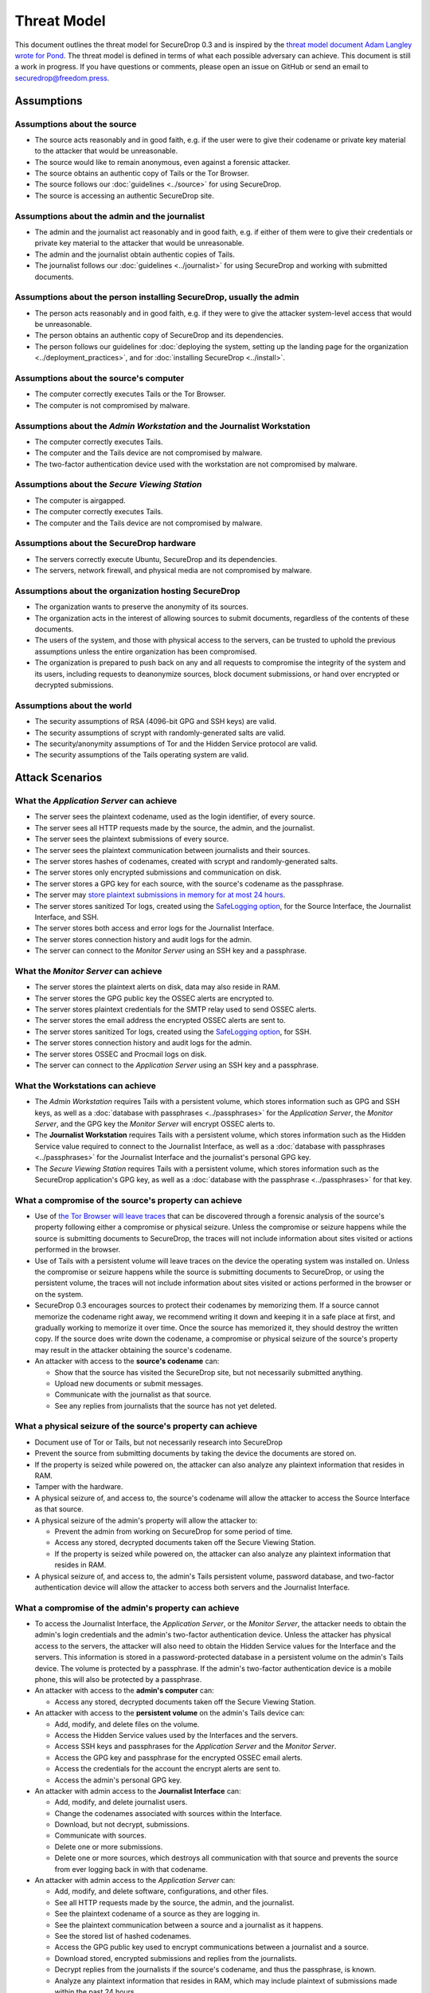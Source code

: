 Threat Model
============

This document outlines the threat model for SecureDrop 0.3 and is
inspired by the `threat model document Adam Langley wrote for Pond
<https://web-beta.archive.org/web/20150913065100/https://pond.imperialviolet.org/threat.html>`__.
The threat model
is defined in terms of what each possible adversary can achieve. This
document is still a work in progress. If you have questions or comments,
please open an issue on GitHub or send an email to
securedrop@freedom.press.

Assumptions
-----------

Assumptions about the source
~~~~~~~~~~~~~~~~~~~~~~~~~~~~

-  The source acts reasonably and in good faith, e.g. if the user were
   to give their codename or private key material to the attacker that
   would be unreasonable.
-  The source would like to remain anonymous, even against a forensic
   attacker.
-  The source obtains an authentic copy of Tails or the Tor Browser.
-  The source follows our :doc:`guidelines <../source>`
   for using SecureDrop.
-  The source is accessing an authentic SecureDrop site.

Assumptions about the admin and the journalist
~~~~~~~~~~~~~~~~~~~~~~~~~~~~~~~~~~~~~~~~~~~~~~

-  The admin and the journalist act reasonably and in good faith, e.g.
   if either of them were to give their credentials or private key
   material to the attacker that would be unreasonable.
-  The admin and the journalist obtain authentic copies of Tails.
-  The journalist follows our
   :doc:`guidelines <../journalist>` for using SecureDrop
   and working with submitted documents.

Assumptions about the person installing SecureDrop, usually the admin
~~~~~~~~~~~~~~~~~~~~~~~~~~~~~~~~~~~~~~~~~~~~~~~~~~~~~~~~~~~~~~~~~~~~~

-  The person acts reasonably and in good faith, e.g. if they were
   to give the attacker system-level access that would be unreasonable.
-  The person obtains an authentic copy of SecureDrop and its
   dependencies.
-  The person follows our guidelines for :doc:`deploying the system, setting
   up the landing page for the
   organization <../deployment_practices>`, and for :doc:`installing
   SecureDrop <../install>`.

Assumptions about the source's computer
~~~~~~~~~~~~~~~~~~~~~~~~~~~~~~~~~~~~~~~

-  The computer correctly executes Tails or the Tor Browser.
-  The computer is not compromised by malware.

Assumptions about the *Admin Workstation* and the Journalist Workstation
~~~~~~~~~~~~~~~~~~~~~~~~~~~~~~~~~~~~~~~~~~~~~~~~~~~~~~~~~~~~~~~~~~~~~~

-  The computer correctly executes Tails.
-  The computer and the Tails device are not compromised by malware.
-  The two-factor authentication device used with the workstation are
   not compromised by malware.

Assumptions about the *Secure Viewing Station*
~~~~~~~~~~~~~~~~~~~~~~~~~~~~~~~~~~~~~~~~~~~~

-  The computer is airgapped.
-  The computer correctly executes Tails.
-  The computer and the Tails device are not compromised by malware.

Assumptions about the SecureDrop hardware
~~~~~~~~~~~~~~~~~~~~~~~~~~~~~~~~~~~~~~~~~

-  The servers correctly execute Ubuntu, SecureDrop and its
   dependencies.
-  The servers, network firewall, and physical media are not compromised
   by malware.

Assumptions about the organization hosting SecureDrop
~~~~~~~~~~~~~~~~~~~~~~~~~~~~~~~~~~~~~~~~~~~~~~~~~~~~~

-  The organization wants to preserve the anonymity of its sources.
-  The organization acts in the interest of allowing sources to submit
   documents, regardless of the contents of these documents.
-  The users of the system, and those with physical access to the
   servers, can be trusted to uphold the previous assumptions unless the
   entire organization has been compromised.
-  The organization is prepared to push back on any and all requests to
   compromise the integrity of the system and its users, including
   requests to deanonymize sources, block document submissions, or hand
   over encrypted or decrypted submissions.

Assumptions about the world
~~~~~~~~~~~~~~~~~~~~~~~~~~~

-  The security assumptions of RSA (4096-bit GPG and SSH keys) are
   valid.
-  The security assumptions of scrypt with randomly-generated salts are
   valid.
-  The security/anonymity assumptions of Tor and the Hidden Service
   protocol are valid.
-  The security assumptions of the Tails operating system are valid.

Attack Scenarios
----------------

What the *Application Server* can achieve
~~~~~~~~~~~~~~~~~~~~~~~~~~~~~~~~~~~~~~~

-  The server sees the plaintext codename, used as the login identifier,
   of every source.
-  The server sees all HTTP requests made by the source, the admin, and
   the journalist.
-  The server sees the plaintext submissions of every source.
-  The server sees the plaintext communication between journalists and
   their sources.
-  The server stores hashes of codenames, created with scrypt and
   randomly-generated salts.
-  The server stores only encrypted submissions and communication on
   disk.
-  The server stores a GPG key for each source, with the source's
   codename as the passphrase.
-  The server may `store plaintext submissions in memory for at most 24
   hours <https://github.com/freedomofpress/securedrop/pull/805>`__.
-  The server stores sanitized Tor logs, created using the `SafeLogging
   option <https://www.torproject.org/docs/tor-manual.html.en>`__, for
   the Source Interface, the Journalist Interface, and SSH.
-  The server stores both access and error logs for the Journalist
   Interface.
-  The server stores connection history and audit logs for the admin.
-  The server can connect to the *Monitor Server* using an SSH key and a
   passphrase.

What the *Monitor Server* can achieve
~~~~~~~~~~~~~~~~~~~~~~~~~~~~~~~~~~~

-  The server stores the plaintext alerts on disk, data may also reside
   in RAM.
-  The server stores the GPG public key the OSSEC alerts are encrypted
   to.
-  The server stores plaintext credentials for the SMTP relay used to
   send OSSEC alerts.
-  The server stores the email address the encrypted OSSEC alerts are
   sent to.
-  The server stores sanitized Tor logs, created using the `SafeLogging
   option <https://www.torproject.org/docs/tor-manual.html.en>`__, for
   SSH.
-  The server stores connection history and audit logs for the admin.
-  The server stores OSSEC and Procmail logs on disk.
-  The server can connect to the *Application Server* using an SSH key and
   a passphrase.

What the Workstations can achieve
~~~~~~~~~~~~~~~~~~~~~~~~~~~~~~~~~

-  The *Admin Workstation* requires Tails with a persistent volume,
   which stores information such as GPG and SSH keys, as well as a
   :doc:`database with passphrases <../passphrases>`
   for the *Application Server*, the *Monitor Server*, and the GPG key the
   *Monitor Server* will encrypt OSSEC alerts to.
-  The **Journalist Workstation** requires Tails with a persistent
   volume, which stores information such as the Hidden Service value
   required to connect to the Journalist Interface, as well as a :doc:`database
   with passphrases <../passphrases>` for the
   Journalist Interface and the journalist's personal GPG key.
-  The *Secure Viewing Station* requires Tails with a persistent
   volume, which stores information such as the SecureDrop application's
   GPG key, as well as a :doc:`database with the
   passphrase <../passphrases>` for that key.

What a compromise of the source's property can achieve
~~~~~~~~~~~~~~~~~~~~~~~~~~~~~~~~~~~~~~~~~~~~~~~~~~~~~~

-  Use of `the Tor Browser will leave
   traces <https://research.torproject.org/techreports/tbb-forensic-analysis-2013-06-28.pdf>`__
   that can be discovered through a forensic analysis of the source's
   property following either a compromise or physical seizure. Unless
   the compromise or seizure happens while the source is submitting
   documents to SecureDrop, the traces will not include information
   about sites visited or actions performed in the browser.
-  Use of Tails with a persistent volume will leave traces on the device
   the operating system was installed on. Unless the compromise or
   seizure happens while the source is submitting documents to
   SecureDrop, or using the persistent volume, the traces will not
   include information about sites visited or actions performed in the
   browser or on the system.
-  SecureDrop 0.3 encourages sources to protect their codenames by
   memorizing them. If a source cannot memorize the codename right away,
   we recommend writing it down and keeping it in a safe place at first,
   and gradually working to memorize it over time. Once the source has
   memorized it, they should destroy the written copy. If the
   source does write down the codename, a compromise or physical seizure
   of the source's property may result in the attacker obtaining the
   source's codename.
-  An attacker with access to the **source's codename** can:

   -  Show that the source has visited the SecureDrop site, but not
      necessarily submitted anything.
   -  Upload new documents or submit messages.
   -  Communicate with the journalist as that source.
   -  See any replies from journalists that the source has not yet
      deleted.

What a physical seizure of the source's property can achieve
~~~~~~~~~~~~~~~~~~~~~~~~~~~~~~~~~~~~~~~~~~~~~~~~~~~~~~~~~~~~

-  Document use of Tor or Tails, but not necessarily research into
   SecureDrop
-  Prevent the source from submitting documents by taking the device the
   documents are stored on.
-  If the property is seized while powered on, the attacker can also
   analyze any plaintext information that resides in RAM.
-  Tamper with the hardware.
-  A physical seizure of, and access to, the source's codename will
   allow the attacker to access the Source Interface as that source.

-  A physical seizure of the admin's property will allow the attacker
   to:

   -  Prevent the admin from working on SecureDrop for some period of
      time.
   -  Access any stored, decrypted documents taken off the Secure
      Viewing Station.
   -  If the property is seized while powered on, the attacker can also
      analyze any plaintext information that resides in RAM.

-  A physical seizure of, and access to, the admin's Tails persistent
   volume, password database, and two-factor authentication device will
   allow the attacker to access both servers and the Journalist Interface.

What a compromise of the admin's property can achieve
~~~~~~~~~~~~~~~~~~~~~~~~~~~~~~~~~~~~~~~~~~~~~~~~~~~~~

-  To access the Journalist Interface, the *Application Server*, or the
   *Monitor Server*, the attacker needs to obtain the admin's login
   credentials and the admin's two-factor authentication device. Unless
   the attacker has physical access to the servers, the attacker will
   also need to obtain the Hidden Service values for the Interface and
   the servers. This information is stored in a password-protected
   database in a persistent volume on the admin's Tails device. The
   volume is protected by a passphrase. If the admin's two-factor
   authentication device is a mobile phone, this will also be protected
   by a passphrase.
-  An attacker with access to the **admin's computer** can:

   -  Access any stored, decrypted documents taken off the Secure
      Viewing Station.

-  An attacker with access to the **persistent volume** on the admin's
   Tails device can:

   -  Add, modify, and delete files on the volume.
   -  Access the Hidden Service values used by the Interfaces and the
      servers.
   -  Access SSH keys and passphrases for the *Application Server* and the
      *Monitor Server*.
   -  Access the GPG key and passphrase for the encrypted OSSEC email
      alerts.
   -  Access the credentials for the account the encrypt alerts are sent
      to.
   -  Access the admin's personal GPG key.

-  An attacker with admin access to the **Journalist Interface** can:

   -  Add, modify, and delete journalist users.
   -  Change the codenames associated with sources within the Interface.
   -  Download, but not decrypt, submissions.
   -  Communicate with sources.
   -  Delete one or more submissions.
   -  Delete one or more sources, which destroys all communication with
      that source and prevents the source from ever logging back in with
      that codename.

-  An attacker with admin access to the *Application Server* can:

   -  Add, modify, and delete software, configurations, and other files.
   -  See all HTTP requests made by the source, the admin, and the
      journalist.
   -  See the plaintext codename of a source as they are logging in.
   -  See the plaintext communication between a source and a journalist
      as it happens.
   -  See the stored list of hashed codenames.
   -  Access the GPG public key used to encrypt communications between a
      journalist and a source.
   -  Download stored, encrypted submissions and replies from the
      journalists.
   -  Decrypt replies from the journalists if the source's codename, and
      thus the passphrase, is known.
   -  Analyze any plaintext information that resides in RAM, which may
      include plaintext of submissions made within the past 24 hours.
   -  Review logs stored on the system.
   -  Access the *Monitor Server*.

-  An attacker with admin access to the *Monitor Server* can:

   -  Add, modify, and delete software, configurations, and other files.
   -  Change the SMTP relay, email address, and GPG key used for OSSEC
      alerts.
   -  Analyze any plaintext information that resides in RAM.
   -  Review logs stored on the system.
   -  Trigger arbitrary commands to be executed by the OSSEC agent user,
      which, assuming the attacker is able to escalate privileges, may
      affect the *Application Server*.

What a physical seizure of the admin's property can achieve
~~~~~~~~~~~~~~~~~~~~~~~~~~~~~~~~~~~~~~~~~~~~~~~~~~~~~~~~~~~

-  Tamper with the hardware.
-  Prevent the admin from working on SecureDrop for some period of time.
-  Access any stored, decrypted documents taken off the Secure Viewing
   Station.
-  If the property is seized while powered on, the attacker can also
   analyze any plaintext information that resides in RAM.
-  A physical seizure of, and access to, the admin's Tails persistent
   volume, password database, and two-factor authentication device will
   allow the attacker to access both servers and the Journalist Interface.

What a compromise of the journalist's property can achieve
~~~~~~~~~~~~~~~~~~~~~~~~~~~~~~~~~~~~~~~~~~~~~~~~~~~~~~~~~~

-  To access the Journalist Interface, the attacker needs to obtain the
   journalist's login credentials and the journalist's two-factor
   authentication device. Unless the attacker has physical access to the
   server, the attacker will also need to obtain the Hidden Service
   value for the Interface. This information is stored in a
   password-protected database in a persistent volume on the
   journalist's Tails device. The volume is protected by a passphrase.
   If the journalist's two-factor authentication device is a mobile
   phone, this will also be protected by a passphrase.
-  An attacker with access to the **journalist's computer** can:

   -  Access any stored, decrypted documents taken off the Secure
      Viewing Station.

-  An attacker with access to the **persistent volume** on the
   journalist's Tails device can:

   -  Add, modify, and delete files on the volume.
   -  Access the Hidden Service values used by the Journalist Interface.
   -  Access SSH keys and passphrases for the *Application Server* and the
      *Monitor Server*.
   -  Access the journalist's personal GPG key.

-  An attacker with journalist access to the **Journalist Interface** can:

   -  Change the codenames associated with sources within the Interface.
   -  Download, but not decrypt, submissions.
   -  Delete one or more submissions.
   -  Communicate with sources.

What a physical seizure of the journalist's property can achieve
~~~~~~~~~~~~~~~~~~~~~~~~~~~~~~~~~~~~~~~~~~~~~~~~~~~~~~~~~~~~~~~~

-  Tamper with the hardware.
-  Prevent the journalist from working on SecureDrop for some period of
   time.
-  Access any stored, decrypted documents taken off the Secure Viewing
   Station.
-  If the property is seized while powered on, the attacker can also
   analyze any plaintext information that resides in RAM.
-  A physical seizure of, and access to, the journalist's Tails
   persistent volume, password database, and two-factor authentication
   device will allow the attacker to access the Journalist Interface.

What a compromise of the *Application Server* can achieve
~~~~~~~~~~~~~~~~~~~~~~~~~~~~~~~~~~~~~~~~~~~~~~~~~~~~~~~

-  If the *Application Server* is compromised, the system user the
   attacker has control over defines what kind of information the
   attacker will be able to view and what kind of actions the attacker
   can perform.
-  An attacker with access to the **debian-tor** user can:

   -  View, modify, and delete all files owned by this user. This
      includes sanitized Tor logs, created using the `SafeLogging
      option <https://www.torproject.org/docs/tor-manual.html.en>`__,
      for SSH, the Source Interface and the Journalist Interface.
   -  View, modify, and delete the Tor configuration file, root is
      required to reload the config.

-  An attacker with access to the **ossec** user can:

   -  Add, view, modify, and delete the log files, and in doing so send
      inaccurate information to the *Monitor Server* and the admin.

-  An attacker with access to the **www-data** user can:

   -  View, modify, and delete all files owned by this user. This
      includes all files in use by the SecureDrop application, such as
      text, code, the database containing encrypted submissions and
      communications. The attacker needs root access to reload
      configuration files.
   -  View, modify, and delete both access and error logs for the
      Journalist Interface.
   -  View any HTTP requests made by the source, the admin, and the
      journalist in that moment. This includes seeing plaintext
      codenames, submissions, and communications.
   -  Add and delete communications between a journalist and a source by
      writing to the database.

-  An attacker with access to the **root** user can:

   -  Do anything the **www-data** user can do in terms of the
      SecureDrop application, this user is in full control of the server
      and can view, modify, and delete anything at will. This user is
      not able to decrypt submissions or communications, unless the
      attacker has access to the encryption key required to do so.

What a physical seizure of the *Application Server* can achieve
~~~~~~~~~~~~~~~~~~~~~~~~~~~~~~~~~~~~~~~~~~~~~~~~~~~~~~~~~~~~~

-  If the *Application Server* is seized, the attacker will be able to
   view any and all unencrypted files on the server. This includes all
   files in use by the SecureDrop Application. If the server is seized
   while it is powered on, the attacker can also analyze any plaintext
   information that resides in RAM. The attacker can also tamper with
   the hardware.

What a compromise of the *Monitor Server* can achieve
~~~~~~~~~~~~~~~~~~~~~~~~~~~~~~~~~~~~~~~~~~~~~~~~~~~

-  If the *Monitor Server* is compromised, the system user the attacker
   has control over defines what kind of information the attacker will
   be able to view and what kind of actions the attacker can perform.
-  An attacker with access to the **debian-tor** user can:

   -  View, modify, and delete all files owned by this user. This
      includes sanitized Tor logs, created using the `SafeLogging
      option <https://www.torproject.org/docs/tor-manual.html.en>`__,
      for SSH.
   -  View, modify, and delete the Tor configuration file, root is
      required to reload the config.

-  An attacker with access to the **ossec** user can:

   -  ???

-  An attacker with access to the **root** user can:

   -  Do anything the **ossec** user can do in terms of the SecureDrop
      application, this user is in full control of the server and can
      view, modify, and delete anything at will. This user is not able
      to decrypt encrypted email alerts, unless the attacker has access
      to the encryption key required to do so.

What a physical seizure of the *Monitor Server* can achieve
~~~~~~~~~~~~~~~~~~~~~~~~~~~~~~~~~~~~~~~~~~~~~~~~~~~~~~~~~

-  If the *Monitor Server* is seized, the attacker will be able to view
   any and all unencrypted files on the server. This includes all files
   in use by OSSEC. If the server is seized while it is powered on, the
   attacker can also analyze any plaintext information that resides in
   RAM. The attacker can also tamper with the hardware.

What a compromise of the *Secure Viewing Station* can achieve
~~~~~~~~~~~~~~~~~~~~~~~~~~~~~~~~~~~~~~~~~~~~~~~~~~~~~~~~~~~

-  The *Secure Viewing Station* is only useful to an attacker while
   powered on and with the Tails persistent volume mounted. The attacker
   may learn more if the Transfer device is in use at the time of
   compromise or seizure. A physical seizure of this machine, the Tails
   device or the Transfer device will also achieve nothing, assuming
   that Tails' implementation of full-disk encryption works as expected.
-  A compromise of the *Secure Viewing Station* allows the attacker to:

   -  Run commands as the **amnesia** user.
   -  View, modify, and delete files owned by the **amnesia** user. This
      includes the GPG private key used to encrypt and decrypt submitted
      documents.
   -  View, modify, and delete encrypted--and possibly also decrypted
      submissions--if the Transfer device is in use.

What a physical seizure of the *Secure Viewing Station* can achieve
~~~~~~~~~~~~~~~~~~~~~~~~~~~~~~~~~~~~~~~~~~~~~~~~~~~~~~~~~~~~~~~~~

-  The *Secure Viewing Station* is only useful to an attacker while
   powered on and with the Tails persistent volume mounted. The attacker
   may learn more if the Transfer device is in use at the time of
   compromise or seizure. A physical seizure of this machine, the Tails
   device or the Transfer device will also achieve nothing, assuming
   that Tails' implementation of full-disk encryption works as expected.
-  A physical seizure of the *Secure Viewing Station*, while on and with
   the persistent volume decrypted and mounted, allows the attacker to:

   -  Tamper with the hardware.
   -  Run commands as the **amnesia** user.
   -  View, modify, and delete the GPG private key used to encrypt and
      decrypt submitted documents.
   -  View, modify, and delete encrypted--and possibly also decrypted
      submissions--if the Transfer device is in use.

What a local network attacker can achieve against the source, admin, or journalist:
~~~~~~~~~~~~~~~~~~~~~~~~~~~~~~~~~~~~~~~~~~~~~~~~~~~~~~~~~~~~~~~~~~~~~~~~~~~~~~~~~~~

-  A local network can observe when they are using Tor.
-  A local network can block Tor and prevent them from accessing
   SecureDrop.
-  A local network may be able to deduce use of SecureDrop by looking at
   request sizes, plaintext uploads and encrypted downloads, although
   `research suggests this is very
   difficult <https://blog.torproject.org/blog/critique-website-traffic-fingerprinting-attacks>`__.

What a global adversary can achieve against the source, admin, or journalist:
~~~~~~~~~~~~~~~~~~~~~~~~~~~~~~~~~~~~~~~~~~~~~~~~~~~~~~~~~~~~~~~~~~~~~~~~~~~~~

-  A global adversary capable of observing all Internet traffic may have
   more luck than the local network attacker in deducing use of
   SecureDrop by looking at request sizes, plaintext uploads and
   encrypted downloads.
-  A global adversary may be able to link a source to a specific
   SecureDrop server.
-  A global adversary may be able to link a source to a specific
   journalist.
-  A global adversary may be able to correlate data points during a leak
   investigation, including looking at who has read up on SecureDrop and
   who has used Tor.
-  A global adversary may be able to forge an SSL certificate and use it
   to spoof an organization's HTTPS landing page, thereby tricking the
   source into visiting a fake SecureDrop site.

What a random person on the Internet can achieve
~~~~~~~~~~~~~~~~~~~~~~~~~~~~~~~~~~~~~~~~~~~~~~~~

-  A random person can attempt to DoS the SecureDrop server and
   overwhelm the journalists by generating a high number of codenames
   and uploading many large documents.
-  A random person can submit empty, forged, or inaccurate documents.
-  A random person can submit malicious documents, e.g. malware that
   will attempt to compromise the *Secure Viewing Station*.
-  A random person can attempt to get sensitive information from a
   SecureDrop user's browser session, such as the source's codename.
-  A random person can attempt to compromise the SecureDrop server by
   attacking the exposed attack surface, including the kernel network
   stack, Tor, Apache, the SecureDrop web interfaces, Python, OpenSSH,
   and the TLS implementation.

